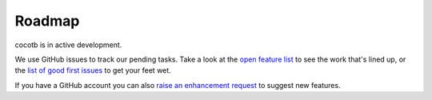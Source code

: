 *******
Roadmap
*******

cocotb is in active development.

We use GitHub issues to track our pending tasks.
Take a look at the `open feature list <https://github.com/cocotb/cocotb/issues?q=is%3Aissue+is%3Aopen+label%3Atype%3Afeature>`_ to see the work that's lined up,
or the `list of good first issues <https://github.com/cocotb/cocotb/issues?q=is%3Aissue+is%3Aopen+label%3A%22good+first+issue%22>`_ to get your feet wet.

If you have a GitHub account you can also `raise an enhancement request <https://github.com/cocotb/cocotb/issues/new>`_ to suggest new features.
